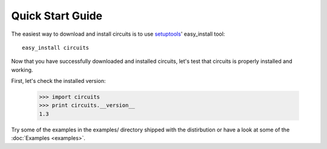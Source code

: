 Quick Start Guide
=================

The easiest way to download and install circuits is to use
`setuptools <http://pypi.python.org/pypi/setuptools>`_' easy_install tool::
    easy_install circuits

Now that you have successfully downloaded and installed circuits, let's
test that circuits is properly installed and working.

First, let's check the installed version:
    
    >>> import circuits
    >>> print circuits.__version__
    1.3

Try some of the examples in the examples/ directory shipped with the
distirbution or have a look at some of the :doc:`Examples <examples>`.
